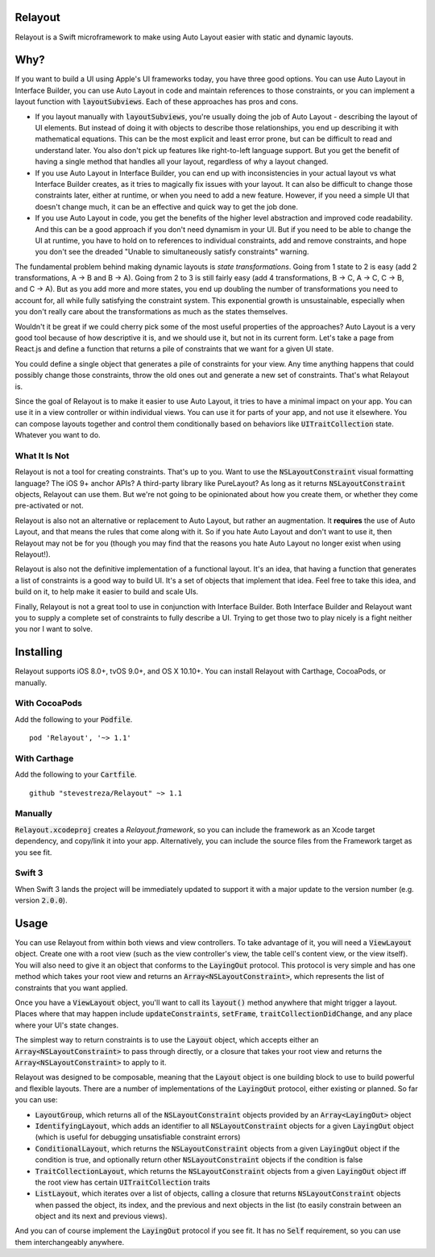 Relayout
========

.. image:: video.png
   :target: https://www.youtube.com/watch?v=lPMfXD6NMrs

.. image:: https://img.shields.io/travis/stevestreza/Relayout/master.svg?maxAge=2592000
.. image:: https://camo.githubusercontent.com/3dc8a44a2c3f7ccd5418008d1295aae48466c141/68747470733a2f2f696d672e736869656c64732e696f2f62616467652f43617274686167652d636f6d70617469626c652d3442433531442e7376673f7374796c653d666c6174
.. image:: https://img.shields.io/cocoapods/v/Relayout.svg?maxAge=2592000
.. image:: https://img.shields.io/cocoapods/l/Relayout.svg
.. image:: https://img.shields.io/cocoapods/p/Relayout.svg?maxAge=2592000
.. image:: https://img.shields.io/cocoapods/metrics/doc-percent/Relayout.svg?maxAge=2592000

Relayout is a Swift microframework to make using Auto Layout easier with static and dynamic layouts.

Why?
====

If you want to build a UI using Apple's UI frameworks today, you have three good options. You can use Auto Layout in Interface Builder, you can use Auto Layout in code and maintain references to those constraints, or you can implement a layout function with `layoutSubviews`:code:. Each of these approaches has pros and cons.

- If you layout manually with `layoutSubviews`:code:, you're usually doing the job of Auto Layout - describing the layout of UI elements. But instead of doing it with objects to describe those relationships, you end up describing it with mathematical equations. This can be the most explicit and least error prone, but can be difficult to read and understand later. You also don't pick up features like right-to-left language support. But you get the benefit of having a single method that handles all your layout, regardless of why a layout changed. 
- If you use Auto Layout in Interface Builder, you can end up with inconsistencies in your actual layout vs what Interface Builder creates, as it tries to magically fix issues with your layout. It can also be difficult to change those constraints later, either at runtime, or when you need to add a new feature. However, if you need a simple UI that doesn't change much, it can be an effective and quick way to get the job done.
- If you use Auto Layout in code, you get the benefits of the higher level abstraction and improved code readability. And this can be a good approach if you don't need dynamism in your UI. But if you need to be able to change the UI at runtime, you have to hold on to references to individual constraints, add and remove constraints, and hope you don't see the dreaded "Unable to simultaneously satisfy constraints" warning.

The fundamental problem behind making dynamic layouts is *state transformations*. Going from 1 state to 2 is easy (add 2 transformations, A -> B and B -> A). Going from 2 to 3 is still fairly easy (add 4 transformations, B -> C, A -> C, C -> B, and C -> A). But as you add more and more states, you end up doubling the number of transformations you need to account for, all while fully satisfying the constraint system. This exponential growth is unsustainable, especially when you don't really care about the transformations as much as the states themselves.

Wouldn't it be great if we could cherry pick some of the most useful properties of the approaches? Auto Layout is a very good tool because of how descriptive it is, and we should use it, but not in its current form. Let's take a page from React.js and define a function that returns a pile of constraints that we want for a given UI state. 

You could define a single object that generates a pile of constraints for your view. Any time anything happens that could possibly change those constraints, throw the old ones out and generate a new set of constraints. That's what Relayout is.

Since the goal of Relayout is to make it easier to use Auto Layout, it tries to have a minimal impact on your app. You can use it in a view controller or within individual views. You can use it for parts of your app, and not use it elsewhere. You can compose layouts together and control them conditionally based on behaviors like `UITraitCollection`:code: state. Whatever you want to do.

What It Is Not
--------------

Relayout is not a tool for creating constraints. That's up to you. Want to use the `NSLayoutConstraint`:code: visual formatting language? The iOS 9+ anchor APIs? A third-party library like PureLayout? As long as it returns `NSLayoutConstraint`:code: objects, Relayout can use them. But we're not going to be opinionated about how you create them, or whether they come pre-activated or not. 

Relayout is also not an alternative or replacement to Auto Layout, but rather an augmentation. It **requires** the use of Auto Layout, and that means the rules that come along with it. So if you hate Auto Layout and don't want to use it, then Relayout may not be for you (though you may find that the reasons you hate Auto Layout no longer exist when using Relayout!).

Relayout is also not the definitive implementation of a functional layout. It's an idea, that having a function that generates a list of constraints is a good way to build UI. It's a set of objects that implement that idea. Feel free to take this idea, and build on it, to help make it easier to build and scale UIs.

Finally, Relayout is not a great tool to use in conjunction with Interface Builder. Both Interface Builder and Relayout want you to supply a complete set of constraints to fully describe a UI. Trying to get those two to play nicely is a fight neither you nor I want to solve.

Installing
==========

Relayout supports iOS 8.0+, tvOS 9.0+, and OS X 10.10+. You can install Relayout with Carthage, CocoaPods, or manually.

With CocoaPods
--------------

Add the following to your `Podfile`:code:. ::

   pod 'Relayout', '~> 1.1'

With Carthage
-------------

Add the following to your `Cartfile`:code:. ::

   github "stevestreza/Relayout" ~> 1.1

Manually
--------

`Relayout.xcodeproj`:code: creates a `Relayout.framework`, so you can include the framework as an Xcode target dependency, and copy/link it into your app. Alternatively, you can include the source files from the Framework target as you see fit.

Swift 3
-------

When Swift 3 lands the project will be immediately updated to support it with a major update to the version number (e.g. version `2.0.0`:code:).

Usage
=====

You can use Relayout from within both views and view controllers. To take advantage of it, you will need a `ViewLayout`:code: object. Create one with a root view (such as the view controller's view, the table cell's content view, or the view itself). You will also need to give it an object that conforms to the `LayingOut`:code: protocol. This protocol is very simple and has one method which takes your root view and returns an `Array<NSLayoutConstraint>`:code:, which represents the list of constraints that you want applied.

Once you have a `ViewLayout`:code: object, you'll want to call its `layout()`:code: method anywhere that might trigger a layout. Places where that may happen include `updateConstraints`:code:, `setFrame`:code:, `traitCollectionDidChange`:code:, and any place where your UI's state changes.

The simplest way to return constraints is to use the `Layout`:code: object, which accepts either an `Array<NSLayoutConstraint>`:code: to pass through directly, or a closure that takes your root view and returns the `Array<NSLayoutConstraint>`:code: to apply to it.

Relayout was designed to be composable, meaning that the `Layout`:code: object is one building block to use to build powerful and flexible layouts. There are a number of implementations of the `LayingOut`:code: protocol, either existing or planned. So far you can use:

- `LayoutGroup`:code:, which returns all of the `NSLayoutConstraint`:code: objects provided by an `Array<LayingOut>`:code: object
- `IdentifyingLayout`:code:, which adds an identifier to all `NSLayoutConstraint`:code: objects for a given `LayingOut`:code: object (which is useful for debugging unsatisfiable constraint errors)
- `ConditionalLayout`:code:, which returns the `NSLayoutConstraint`:code: objects from a given `LayingOut`:code: object if the condition is true, and optionally return other `NSLayoutConstraint`:code: objects if the condition is false
- `TraitCollectionLayout`:code:, which returns the `NSLayoutConstraint`:code: objects from a given `LayingOut`:code: object iff the root view has certain `UITraitCollection`:code: traits
- `ListLayout`:code:, which iterates over a list of objects, calling a closure that returns `NSLayoutConstraint`:code: objects when passed the object, its index, and the previous and next objects in the list (to easily constrain between an object and its next and previous views).

And you can of course implement the `LayingOut`:code: protocol if you see fit. It has no `Self`:code: requirement, so you can use them interchangeably anywhere.

